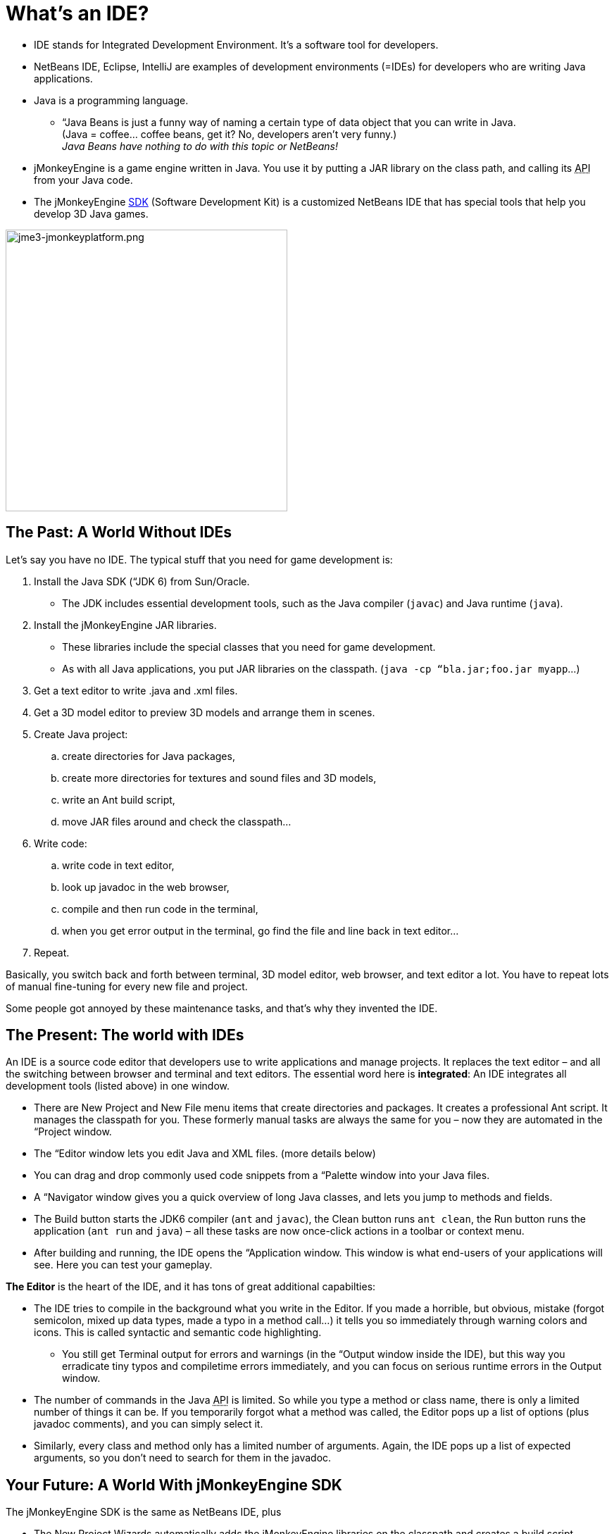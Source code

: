 

= What's an IDE?

*  IDE stands for Integrated Development Environment. It's a software tool for developers.
*  NetBeans IDE, Eclipse, IntelliJ are examples of development environments (=IDEs) for developers who are writing Java applications. 
*  Java is a programming language.
**  “Java Beans is just a funny way of naming a certain type of data object that you can write in Java. +
(Java = coffee… coffee beans, get it? No, developers aren’t very funny.) +
_Java Beans have nothing to do with this topic or NetBeans!_

*  jMonkeyEngine is a game engine written in Java. You use it by putting a JAR library on the class path, and calling its +++<abbr title="Application Programming Interface">API</abbr>+++ from your Java code. 
*  The jMonkeyEngine <<sdk#,SDK>> (Software Development Kit) is a customized NetBeans IDE that has special tools that help you develop 3D Java games.





image::sdk/jme3-jmonkeyplatform.png[jme3-jmonkeyplatform.png,with="640",height="400",align="center"]




== The Past: A World Without IDEs

Let's say you have no IDE. The typical stuff that you need for game development is:


.  Install the Java SDK (“JDK 6) from Sun/Oracle. 
**  The JDK includes essential development tools, such as the Java compiler (`javac`) and Java runtime (`java`).

.  Install the jMonkeyEngine JAR libraries.
**  These libraries include the special classes that you need for game development.
**  As with all Java applications, you put JAR libraries on the classpath. (`java -cp “bla.jar;foo.jar myapp`…)

.  Get a text editor to write .java and .xml files.
.  Get a 3D model editor to preview 3D models and arrange them in scenes.
.  Create Java project: 
..  create directories for Java packages, 
..  create more directories for textures and sound files and 3D models, 
..  write an Ant build script, 
..  move JAR files around and check the classpath…

.  Write code:
..  write code in text editor, 
..  look up javadoc in the web browser, 
..  compile and then run code in the terminal, 
..  when you get error output in the terminal, go find the file and line back in text editor… 

.  Repeat.

Basically, you switch back and forth between terminal, 3D model editor, web browser, and text editor a lot. You have to repeat lots of manual fine-tuning for every new file and project. 


Some people got annoyed by these maintenance tasks, and that's why they invented the IDE.



== The Present: The world with IDEs

An IDE is a source code editor that developers use to write applications and manage projects. It replaces the text editor – and all the switching between browser and terminal and text editors.
The essential word here is *integrated*: An IDE integrates all development tools (listed above) in one window.


*  There are New Project and New File menu items that create directories and packages. It creates a professional Ant script. It manages the classpath for you. These formerly manual tasks are always the same for you – now they are automated in the “Project window.
*  The “Editor window lets you edit Java and XML files. (more details below)
*  You can drag and drop commonly used code snippets from a “Palette window into your Java files.
*  A “Navigator window gives you a quick overview of long Java classes, and lets you jump to methods and fields.
*  The Build button starts the JDK6 compiler (`ant` and `javac`), the Clean button runs `ant clean`, the Run button runs the application (`ant run` and `java`) – all these tasks are now once-click actions in a toolbar or context menu.
*  After building and running, the IDE opens the “Application window. This window is what end-users of your applications will see. Here you can test your gameplay.

*The Editor* is the heart of the IDE, and it has tons of great additional capabilties:


*  The IDE tries to compile in the background what you write in the Editor. If you made a horrible, but obvious, mistake (forgot semicolon, mixed up data types, made a typo in a method call…) it tells you so immediately through warning colors and icons. This is called syntactic and semantic code highlighting. 
**  You still get Terminal output for errors and warnings (in the “Output window inside the IDE), but this way you erradicate tiny typos and compiletime errors immediately, and you can focus on serious runtime errors in the Output window.

*  The number of commands in the Java +++<abbr title="Application Programming Interface">API</abbr>+++ is limited. So while you type a method or class name, there is only a limited number of things it can be. If you temporarily forgot what a method was called, the Editor pops up a list of options (plus javadoc comments), and you can simply select it.
*  Similarly, every class and method only has a limited number of arguments. Again, the IDE pops up a list of expected arguments, so you don't need to search for them in the javadoc.


== Your Future: A World With jMonkeyEngine SDK

The jMonkeyEngine SDK is the same as NetBeans IDE, plus


*  The New Project Wizards automatically adds the jMonkeyEngine libraries on the classpath and creates a build script.
*  The javadoc popup dispalys Standard Java and jMonkeyEngine APIs in the editor.
*  The Palette contains special code snippets from the jMonkeyEngine +++<abbr title="Application Programming Interface">API</abbr>+++ for loading and saving 3D objects, input handling, nodes, lights, materials, rotation constants, etc.
*  The Projects, SceneComposer, and SceneExplorer windows let you convert, preview, and arrange 3D models before you load them in your Java code.
*  And more…


image::sdk/jmonkeyplatform-docu-1.png[jmonkeyplatform-docu-1.png,with="",height="",align="center"]



You see how such a unique IDE can speed up your development process drastically, it's worth giving it a try!


*  link:http://www.youtube.com/watch?v=cTErYjsJ_Yk[Video: jMonkeyEngine3 - Intro]
*  <<sdk/comic#,jMonkeyEngine SDK - the Comic>>
